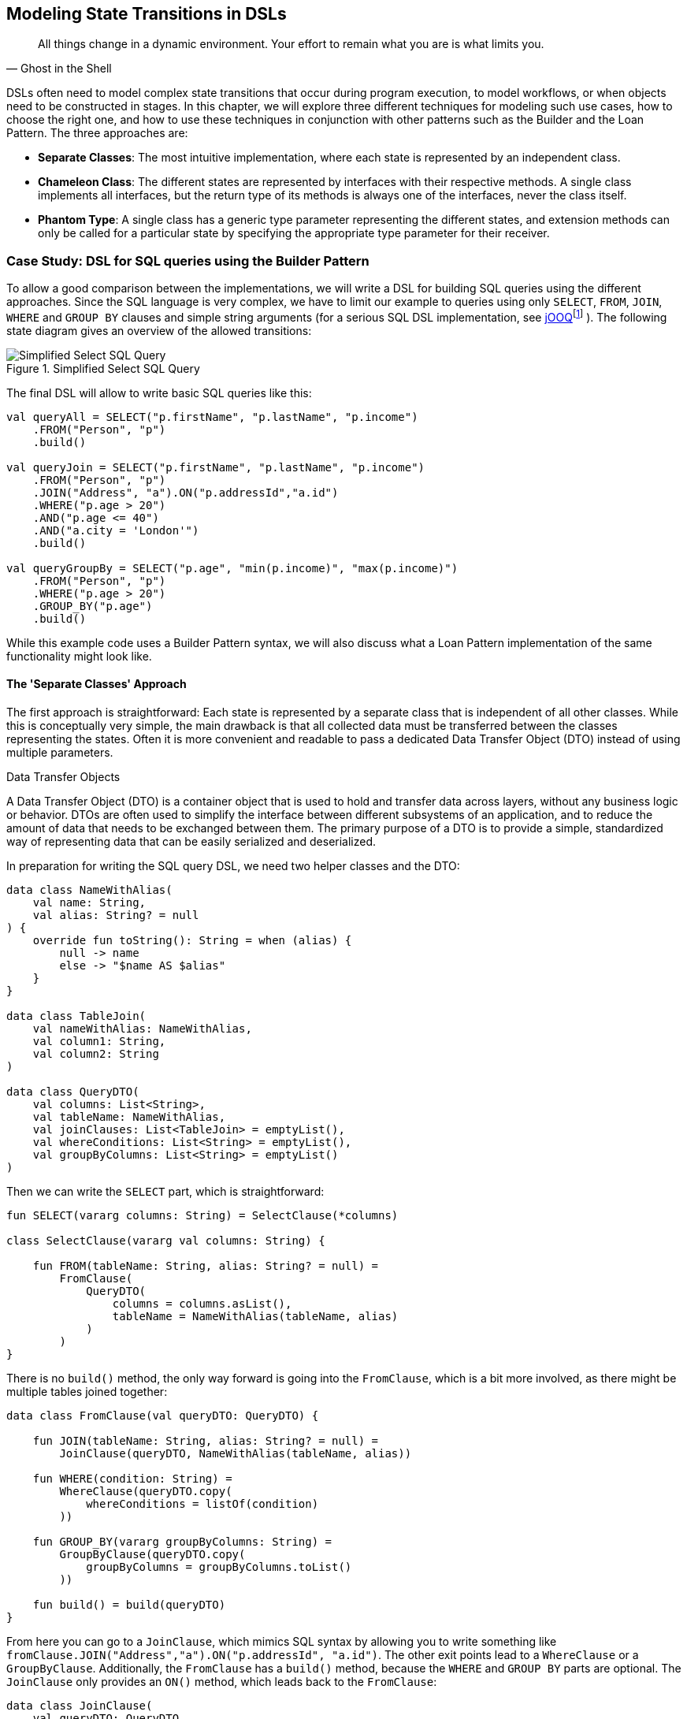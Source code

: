 :imagesdir: ./images

[#state_transitions]
== Modeling State Transitions in DSLs

> All things change in a dynamic environment. Your effort to remain what you are is what limits you.
-- Ghost in the Shell

DSLs often need to model complex state transitions that occur during program execution, to model workflows, or when objects need to be constructed in stages. In this chapter, we will explore three different techniques for modeling such use cases, how to choose the right one, and how to use these techniques in conjunction with other patterns such as the Builder and the Loan Pattern. The three approaches are:

* *Separate Classes*: The most intuitive implementation, where each state is represented by an independent class.
* *Chameleon Class*: The different states are represented by interfaces with their respective methods. A single class implements all interfaces, but the return type of its methods is always one of the interfaces, never the class itself.
* *Phantom Type*: A single class has a generic type parameter representing the different states, and extension methods can only be called for a particular state by specifying the appropriate type parameter for their receiver.

=== Case Study: DSL for SQL queries using the Builder Pattern

To allow a good comparison between the implementations, we will write a DSL for building SQL queries using the different approaches. Since the SQL language is very complex, we have to limit our example to queries using only `SELECT`, `FROM`, `JOIN`, `WHERE` and `GROUP BY` clauses and simple string arguments (for a serious SQL DSL implementation, see https://www.jooq.org/[jOOQ]footnote:[https://www.jooq.org](((jOOQ))){nbsp}). The following state diagram gives an overview of the allowed transitions:

.Simplified Select SQL Query
image::SqlQueries.png[Simplified Select SQL Query, pdfwidth=50%, align="center"]

The final DSL will allow to write basic SQL queries like this:

[source,kotlin]
----
val queryAll = SELECT("p.firstName", "p.lastName", "p.income")
    .FROM("Person", "p")
    .build()

val queryJoin = SELECT("p.firstName", "p.lastName", "p.income")
    .FROM("Person", "p")
    .JOIN("Address", "a").ON("p.addressId","a.id")
    .WHERE("p.age > 20")
    .AND("p.age <= 40")
    .AND("a.city = 'London'")
    .build()

val queryGroupBy = SELECT("p.age", "min(p.income)", "max(p.income)")
    .FROM("Person", "p")
    .WHERE("p.age > 20")
    .GROUP_BY("p.age")
    .build()
----

While this example code uses a Builder Pattern syntax, we will also discuss what a Loan Pattern implementation of the same functionality might look like.

==== The 'Separate Classes' Approach

The first approach is straightforward: Each state is represented by a separate class that is independent of all other classes. While this is conceptually very simple, the main drawback is that all collected data must be transferred between the classes representing the states. Often it is more convenient and readable to pass a dedicated Data Transfer Object (DTO) (((Data Transfer Object))) instead of using multiple parameters.

.Data Transfer Objects
****
A Data Transfer Object (DTO) is a container object that is used to hold and transfer data across layers, without any business logic or behavior. DTOs are often used to simplify the interface between different subsystems of an application, and to reduce the amount of data that needs to be exchanged between them. The primary purpose of a DTO is to provide a simple, standardized way of representing data that can be easily serialized and deserialized.
****

In preparation for writing the SQL query DSL, we need two helper classes and the DTO:

[source,kotlin]
----
data class NameWithAlias(
    val name: String,
    val alias: String? = null
) {
    override fun toString(): String = when (alias) {
        null -> name
        else -> "$name AS $alias"
    }
}

data class TableJoin(
    val nameWithAlias: NameWithAlias,
    val column1: String,
    val column2: String
)

data class QueryDTO(
    val columns: List<String>,
    val tableName: NameWithAlias,
    val joinClauses: List<TableJoin> = emptyList(),
    val whereConditions: List<String> = emptyList(),
    val groupByColumns: List<String> = emptyList()
)
----

Then we can write the `SELECT` part, which is straightforward:

[source,kotlin]
----
fun SELECT(vararg columns: String) = SelectClause(*columns)

class SelectClause(vararg val columns: String) {

    fun FROM(tableName: String, alias: String? = null) =
        FromClause(
            QueryDTO(
                columns = columns.asList(),
                tableName = NameWithAlias(tableName, alias)
            )
        )
}
----

There is no `build()` method, the only way forward is going into the `FromClause`, which is a bit more involved, as there might be multiple tables joined together:

[source,kotlin]
----
data class FromClause(val queryDTO: QueryDTO) {

    fun JOIN(tableName: String, alias: String? = null) =
        JoinClause(queryDTO, NameWithAlias(tableName, alias))

    fun WHERE(condition: String) =
        WhereClause(queryDTO.copy(
            whereConditions = listOf(condition)
        ))

    fun GROUP_BY(vararg groupByColumns: String) =
        GroupByClause(queryDTO.copy(
            groupByColumns = groupByColumns.toList()
        ))

    fun build() = build(queryDTO)
}
----

From here you can go to a `JoinClause`, which mimics SQL syntax by allowing you to write something like `fromClause.JOIN("Address","a").ON("p.addressId", "a.id")`. The other exit points lead to a `WhereClause` or a `GroupByClause`. Additionally, the `FromClause` has a `build()` method, because the `WHERE` and `GROUP BY` parts are optional. The `JoinClause` only provides an `ON()` method, which leads back to the `FromClause`:

[source,kotlin]
----
data class JoinClause(
    val queryDTO: QueryDTO,
    val tableName: NameWithAlias
) {

    fun ON(firstColumn: String, secondColumn: String) =
        FromClause(queryDTO.copy(
            joinClauses = queryDTO.joinClauses +
                TableJoin(tableName, firstColumn, secondColumn)
        ))
}
----

The `WhereClause` is quite simple, but of course using `String` to represent the different conditions is not very secure and should be avoided in production code. Our SQL subset allows us to proceed to the `GroupByClause` (while the full syntax would also allow `HAVING`, `ORDER BY`, etc.). Alternatively, we can end the query by calling the `build()` method:

[source,kotlin]
----
data class WhereClause(val queryDTO: QueryDTO) {

    fun AND(condition: String) =
        copy(queryDTO = queryDTO.copy(
            whereConditions = queryDTO.whereConditions +
                condition
        ))

    fun GROUP_BY(vararg groupByColumns: String) =
        GroupByClause(queryDTO.copy(
            groupByColumns = groupByColumns.toList()
        ))

    fun build() = build(queryDTO)
}
----

The `GroupByClause` only allows you to call the `build()` method:

[source,kotlin]
----
data class GroupByClause(val queryDTO: QueryDTO) {

    fun build() = build(queryDTO)
}
----

The only thing missing is the common `build(queryDTO)` method used by `FromClause`, `WhereClause` and `GroupByClause`:

[source,kotlin]
----
private fun build(queryDTO: QueryDTO): String = with(StringBuilder()) {

    val (columns, tableName, joinClauses, whereConditions, groupByColumns) =
        queryDTO

    append("SELECT ${columns.joinToString(", ")}")
    append("\nFROM $tableName")

    joinClauses.forEach { (n, c1, c2) ->
        append("\n  JOIN $n ON $c1 = $c2")
    }

    if (whereConditions.isNotEmpty())
        append("\nWHERE ${whereConditions.joinToString("\n  AND ")}")

    if (groupByColumns.isNotEmpty())
        append("\nGROUP BY ${groupByColumns.joinToString(", ")}")

    append(';')

}.toString()
----

Bundling all data into a DTO instance, as shown here, can significantly reduce the overhead of moving all data around, especially by taking advantage of the power of the `copy()` method. In the next section, we will explore an alternative implementation of the same DSL.

==== The Chameleon Class Approach (((Chameleon Class)))

While using a separate DTO class makes the separate class approach more convenient, it would be nicer if we didn't have to copy data in the first place. But what about all the guarantees the first solution provides, e.g. that you can't call `build()` or `JOIN()` in a `SELECT` clause? One way to do this is to use a technique I call the "chameleon class". The basic idea is to adapt the type of this class to the current state it represents, and change it accordingly when the state changes.

.The Chameleon Class
****
A chameleon class

* implements multiple interfaces
* never exposes its own type, but always acts as one of those interfaces
* has a private constructor to avoid exposing its own type
* holds common data
****

First, we must translate our former state classes into interfaces:

[source,kotlin]
----
interface SelectClause {
    fun FROM(table: String, alias: String? = null): FromClause
}

interface FromClause{
    fun JOIN(tableName: String, alias: String? = null): JoinClause
    fun WHERE(condition: String): WhereClause
    fun GROUP_BY(vararg groupByColumns: String): GroupByClause
    fun build(): String
}

interface JoinClause {
    fun ON(firstColumn: String, secondColumn: String): FromClause
}

interface WhereClause {
    fun AND(condition: String): WhereClause
    fun GROUP_BY(vararg groupByColumns: String): GroupByClause
    fun build(): String
}

interface GroupByClause {
    fun build(): String
}
----

All that remains is to implement these interfaces in a single Chameleon class and keep track of the data. It's important to make the constructor private, because the initial type should not be the type of the class itself, but `SelectClause`.  That's why the `SELECT()` method in the companion object is used as a starting point for the DSL:

[source,kotlin]
----
class QueryBuilder private constructor(val columns: List<String>):
    SelectClause, FromClause, JoinClause, WhereClause, GroupByClause {
    var tableName = NameWithAlias("", null)
    var joinTableName = NameWithAlias("", null)
    val joinClauses = mutableListOf<TableJoin>()
    val whereConditions = mutableListOf<String>()
    val groupByColumns = mutableListOf<String>()

    companion object {
        fun SELECT(vararg columns: String): SelectClause =
            QueryBuilder(columns.asList())
    }

    // SelectClause
    override fun FROM(table: String, alias: String?): FromClause =
        this.apply { tableName = NameWithAlias(table, alias) }

    // FromClause
    override fun JOIN(tableName: String, alias: String?): JoinClause =
        this.apply { joinTableName = NameWithAlias(tableName, alias) }

    override fun WHERE(condition: String): WhereClause =
        this.apply { whereConditions += condition }

    // JoinClause
    override fun ON(firstColumn: String, secondColumn: String): FromClause =
        this.apply { joinClauses +=
            TableJoin(joinTableName, firstColumn, secondColumn)
        }

    // WhereClause
    override fun AND(condition: String): WhereClause =
        this.apply { whereConditions += condition }

    // FromClause and WhereClause
    override fun GROUP_BY(vararg groupByColumns: String): GroupByClause =
        this.apply { this.groupByColumns += groupByColumns.toList() }

    // FromClause, WhereClause and GroupByClause
    override fun build(): String = with(StringBuilder()) {

        append("SELECT ${columns.joinToString(", ") { it }}")
        append("\nFROM $tableName")

        joinClauses.forEach { (n, c1, c2) ->
            append("\n  JOIN $n ON $c1 = $c2")
        }

        if (whereConditions.isNotEmpty())
            append("\nWHERE ${whereConditions.joinToString("\n  AND ")}")

        if (groupByColumns.isNotEmpty())
            append("\nGROUP BY ${groupByColumns.joinToString(", ")}")

        append(';')

    }.toString()
}
----

It doesn't matter to the compiler that you return the same object over and over again at runtime, because only the static type decides which methods can be called, and that static type is never `QueryBuilder` itself, but one of the interfaces for the SQL clauses. Using the DSL looks the same as before, and you still can't call methods out of order.

The chameleon class concept may look a bit strange at first, but usually results in compact and readable code. Be aware, however, that this approach is prone to name conflicts when two interfaces contain methods with the same name and parameters, but different return types.

==== The Phantom Type Approach

The third approach uses <<#typeLevelProgramming,phantom types>>(((Phantom Type))). The implementation is based on a DTO class with a generic parameter. This type parameter is not used as a type for any data within the class - that's why it's called a "phantom type". Instead, this parameter is used by extension functions that require their receiver to have the correct state

For the SQL query DSL, we need a type hierarchy containing the different clauses. As a slight complication, we also need two additional interfaces for methods that are present in multiple clauses. Then we need the DTO class itself. The `cast()` extension function allows us to easily switch between states. Since the generic parameter doesn't refer to any real data, the cast itself is safe. Of course, the `cast()` function must be private to prevent misuse:

[source,kotlin]
----
interface CanGroupBy
interface CanBuild

sealed interface State
interface SelectClause : State
interface FromClause : State, CanGroupBy, CanBuild
interface JoinClause : State
interface WhereClause : State, CanGroupBy, CanBuild
interface GroupByClause : State, CanBuild

data class QueryDTO<out State>(
    val columns: List<String>,
    val tableName: NameWithAlias = NameWithAlias(""),
    val joinTableName: NameWithAlias = NameWithAlias(""),
    val joinClauses: List<TableJoin> = emptyList(),
    val whereConditions: List<String> = emptyList(),
    val groupByColumns: List<String> = emptyList()
)

@Suppress("UNCHECKED_CAST")
private fun <S : State> QueryDTO<*>.cast(): QueryDTO<S> =
    this as QueryDTO<S>
----

The extension functions for the state transitions are straightforward:

[source,kotlin]
----
fun QueryDTO<SelectClause>.FROM(
    table: String,
    alias: String?
): QueryDTO<FromClause> =
    copy(tableName = NameWithAlias(table, alias)).cast()

fun QueryDTO<FromClause>.JOIN(
    tableName: String,
    alias: String?
): QueryDTO<JoinClause> =
    copy(joinTableName = NameWithAlias(tableName, alias)).cast()

fun QueryDTO<FromClause>.WHERE(
    condition: String
): QueryDTO<WhereClause> =
    copy(whereConditions = whereConditions + condition).cast()

fun QueryDTO<JoinClause>.ON(
    firstColumn: String,
    secondColumn: String
): QueryDTO<FromClause> =
    copy(joinClauses = joinClauses +
        TableJoin(joinTableName, firstColumn, secondColumn)
    ).cast()

fun QueryDTO<WhereClause>.AND(
    condition: String
): QueryDTO<WhereClause> =
    copy(whereConditions = whereConditions + condition)

fun QueryDTO<CanGroupBy>.GROUP_BY(
    vararg groupByColumns: String
): QueryDTO<GroupByClause> =
    copy(groupByColumns = groupByColumns.toList()).cast()

fun QueryDTO<CanBuild>.build(): String = with(StringBuilder()) {

    append("SELECT ${columns.joinToString(", ")}")
    append("\nFROM $tableName")

    joinClauses.forEach { (n, c1, c2) ->
        append("\n  JOIN $n ON $c1 = $c2")
    }

    if (whereConditions.isNotEmpty())
        append("\nWHERE ${whereConditions.joinToString("\n  AND ")}")

    if (groupByColumns.isNotEmpty())
        append("\nGROUP BY ${groupByColumns.joinToString(", ")}")

    append(';')

}.toString()
----

Note that `GROUP_BY()` can be called, for example, on `QueryDTO<FromClause>` even though it is defined as `fun QueryDTO<CanGroupBy>.groupBy(...)`. This is possible because the phantom type in `QueryDTO` was defined as contravariant using the `out` keyword. Without this, we would have needed a signature like `fun <S: CanGroupBy> QueryBuilder<S>.groupBy(...)` to be callable from a DTO with a sub-interface, which looks rather cryptic.

.Declaration-Site (((Declaration-Site Variance))) vs Use-Site Variance (((Use-Site Variance))) (((Variance)))
****
Declaration-site variance is a way of specifying the variance of a generic type when the type is defined or declared. In the declaration of a generic type or interface, you use variance annotations to specify whether the type parameter is covariant (`out`), contravariant (`in`), or invariant (neither). In contrast, use-site variance allows you to specify the variance of a generic type when you use it in a particular context (at the use site) using type bounds or wildcards. While Kotlin supports both styles, Java only allows use-site variance.
****

Chameleon classes and the phantom type implementation are conceptually similar, and it depends on the problem at hand whether a class with all methods or a DTO with extension methods is preferable. If the DSL needs to be called from Java, keep in mind that only the chameleon approach preserves the DSL syntax. On the other hand, the phantom type approach doesn't have fixed APIs for the different states, only extension functions that operate on them, which means that new functionality can be added more easily than with the other techniques.

=== Case Study: DSL for SQL queries using the Loan Pattern (((Loan Pattern)))

So far, all examples have used a Builder Pattern syntax. This doesn't have to be the case. A DSL that uses the Loan Pattern style might look like this:

[source,kotlin]
----
val queryAll = SELECT{
    +"p.firstName"
    +"p.lastName"
    +"p.income"
}.FROM{
    "Person" AS "p"
}.build()

val queryJoin = SELECT{
    +"p.firstName"
    +"p.lastName"
    +"p.income"
}.FROM{
    "Person" AS "p"
    JOIN{
        "Address" AS "a"
        ON("p.addressId","a.id")
    }
}.WHERE {
    +"p.age > 20"
    +"p.age <= 40"
    +"a.city = 'London'"
}.build()

val queryGroupBy = SELECT{
    +"p.age"
    +"min(p.income)"
    +"max(p.income)"
}.FROM{
    "Person" AS "p"
}.WHERE {
    +"p.age > 20"
}.GROUB_BY{
    +"p.age"
}.build()
----

This looks quite different from the Builder pattern syntax, and it is debatable whether this style looks better for this particular use case. It may be better suited for cases that require deeper nesting or more complex operations in the trailing lambda bodies.

One difference from the builder example is that `JOIN` is now nested, which seems more natural here. The lambda bodies give more freedom to use other DSL techniques, such as infix functions like `AS`. Also, we still need `build()` methods, as it is not clear when we are done constructing the query. In cases with only one exit state, the construction can be done behind the scenes, as usual in Loan Pattern implementations.

Note that for a serious implementation, the <<#dsl_marker,@DslMarker mechanism>> (((@DslMarker))) should be used, since the join clause is nested, but for the sake of brevity it won't be used in the following use cases.

==== The 'Separate Classes' Approach

Here is what an implementation using separate classes might look like. We start as usual with the DTO, using the same helper classes `NameWithAlias` and `TableJoin` as before:

[source,kotlin]
----
data class QueryDTO(
    val columns: List<String>,
    val tableName: NameWithAlias = NameWithAlias(""),
    val joinClauses: List<TableJoin> = emptyList(),
    val whereConditions: List<String> = emptyList(),
    val groupByColumns: List<String> = emptyList()
)
----

Now we need a starting point, in the form of a `SELECT` function. It executes the given body (where the columns can be added) and passes the results to the `SelectClause` class, which in turn has a method to proceed to the `FromClause`:

[source,kotlin]
----
fun SELECT(body: SelectBody.() -> Unit) =
    SelectClause(QueryDTO(columns = SelectBody().apply(body).columns))

class SelectBody {
    val columns = mutableListOf<String>()
    operator fun String.unaryPlus() { columns += this }
}

class SelectClause(val queryDTO: QueryDTO) {
    fun FROM(body: FromBody.() -> Unit) =
        FromBody().apply(body).let{
            FromClause(queryDTO.copy(
                tableName = it.tableName,
                joinClauses = it.joinClauses)
            )
        }
}
----

The `FromBody` is a little more complex, as it contains the nested `JOIN` clause:

[source,kotlin]
----
class FromBody {

    var tableName = NameWithAlias("")
    val joinClauses  = mutableListOf<TableJoin>()

    operator fun String.unaryPlus() { tableName = NameWithAlias(this) }

    infix fun String.AS(alias: String) { tableName = NameWithAlias(this, alias) }

    fun JOIN(body: JoinBody.() -> Unit) {
        JoinBody().apply(body).also { joinClauses +=
            TableJoin(it.tableName, it.firstColumn, it.secondColumn)
        }
    }
}

data class FromClause(val queryDTO: QueryDTO) {

    fun WHERE(body: WhereBody.() -> Unit) =
        WhereClause(queryDTO.copy(whereConditions =
            WhereBody().apply(body).conditions))

    fun GROUP_BY(body: GroupByBody.() -> Unit) =
        GroupByClause(queryDTO.copy(groupByColumns =
            GroupByBody().apply(body).columns))

    fun build() = build(queryDTO)
}

data class JoinClause(val queryDTO: QueryDTO, val tableName: NameWithAlias) {

    fun ON(firstColumn: String, secondColumn: String) =
        FromClause(queryDTO.copy(
            joinClauses = queryDTO.joinClauses +
                TableJoin(tableName, firstColumn, secondColumn)
        ))
}
----

This scheme continues in the same style for the other clauses:

[source,kotlin]
----
data class WhereClause(val queryDTO: QueryDTO) {

    fun AND(condition: String) =
        copy(queryDTO = queryDTO.copy(whereConditions =
            queryDTO.whereConditions + condition))

    fun GROUP_BY(vararg groupByColumns: String) =
        GroupByClause(queryDTO.copy(groupByColumns =
            groupByColumns.toList()))

    fun build() = build(queryDTO)
}

data class GroupByClause(val queryDTO: QueryDTO) {

    fun build() = build(queryDTO)
}
----

The `build(queryDTO)` function is identical to the Builder-style version of the code.

Admittedly, the code is more difficult to read and write, but it allows for more flexible syntax within the trailing lambda blocks, which feels more natural and structured compared to the Builder Pattern syntax for a wide range of problems. Using the same techniques as before, we can improve the code.

==== The Chameleon Class Approach (((Chameleon Class)))

To use a chameleon class, we must first turn the clause data classes into interfaces:

[source,kotlin]
----
interface SelectClause {
    fun FROM(body: FromBody.() -> Unit): FromClause
}

interface FromClause {
    fun WHERE(body: WhereBody.() -> Unit): WhereClause
    fun GROUP_BY(body: GroupByBody.() -> Unit): GroupByClause
    fun build(): String
}

interface WhereClause {
    fun GROUP_BY(body: GroupByBody.() -> Unit): GroupByClause
    fun build(): String
}

interface GroupByClause {
    fun build(): String
}
----

All the `...Body` classes remain unchanged, so we will skip them. The only thing missing is the Chameleon class itself:

[source,kotlin]
----
data class QueryBuilder private constructor(val columns: List<String>) :
    SelectClause, FromClause, WhereClause, GroupByClause {

    var tableName = NameWithAlias("")
    val joinClauses = mutableListOf<TableJoin>()
    val whereConditions = mutableListOf<String>()
    val groupByColumns = mutableListOf<String>()

    companion object {
        fun SELECT(body: SelectBody.() -> Unit): SelectClause =
            QueryBuilder(columns = SelectBody().apply(body).columns)
    }

    override fun FROM(body: FromBody.() -> Unit): FromClause =
        this.apply {
            val fromBody = FromBody().apply(body)
            tableName = fromBody.tableName
            joinClauses += fromBody.joinClauses
        }

    override fun WHERE(body: WhereBody.() -> Unit): WhereClause =
        this.apply {
            whereConditions += WhereBody().apply(body).conditions
        }

    override fun GROUP_BY(body: GroupByBody.() -> Unit): GroupByClause =
        this.apply {
            groupByColumns += GroupByBody().apply(body).columns
        }

    override fun build(): String = with(StringBuilder()) {

        append("SELECT ${columns.joinToString(", ")}")
        append("\nFROM $tableName")

        joinClauses.forEach { (n, c1, c2) ->
            append("\n  JOIN $n ON $c1 = $c2")
        }

        if (whereConditions.isNotEmpty())
            append("\nWHERE ${whereConditions.joinToString("\n  AND ")}")

        if (groupByColumns.isNotEmpty())
            append("\nGROUP BY ${groupByColumns.joinToString(", ")}")

        append(';')

    }.toString()
}
----

==== The Phantom Type Approach

Implementing the DSL using phantom types is very similar to the corresponding Builder Pattern code. Again, the `...Body` classes are unchanged, and are omitted.

[source,kotlin]
----
interface CanGroupBy
interface CanBuild

sealed interface State
interface SelectClause : State
interface FromClause : State, CanGroupBy, CanBuild
interface WhereClause : State, CanGroupBy, CanBuild
interface GroupByClause : State, CanBuild

data class QueryDTO<out State>(
    val columns: List<String>,
    val tableName: NameWithAlias = NameWithAlias(""),
    val joinTableName: NameWithAlias = NameWithAlias(""),
    val joinClauses: List<TableJoin> = emptyList(),
    val whereConditions: List<String> = emptyList(),
    val groupByColumns: List<String> = emptyList()
)

@Suppress("UNCHECKED_CAST")
private fun <S: State> QueryDTO<*>.cast(): QueryDTO<S> =
    this as QueryDTO<S>

fun SELECT(body: SelectBody.() -> Unit): QueryDTO<SelectClause> =
    QueryDTO(columns = SelectBody().apply(body).columns)

fun QueryDTO<SelectClause>.FROM(
    body: FromBody.() -> Unit
): QueryDTO<FromClause> =
    FromBody().apply(body).let {
        this@FROM.copy(
            tableName = it.tableName,
            joinClauses = it.joinClauses
        )
    }.cast()

fun QueryDTO<FromClause>.WHERE(
    body: WhereBody.() -> Unit
): QueryDTO<WhereClause> =
    copy(whereConditions = WhereBody().apply(body).conditions).cast()

fun QueryDTO<CanGroupBy>.GROUP_BY(
    body: GroupByBody.() -> Unit
): QueryDTO<GroupByClause> =
    copy(groupByColumns = GroupByBody().apply(body).columns).cast()

private fun QueryDTO<CanBuild>.build(): String = with(StringBuilder()) {

    append("SELECT ${columns.joinToString(", ")}")
    append("\nFROM $tableName")

    joinClauses.forEach { (n, c1, c2) ->
        append("\n  JOIN $n ON $c1 = $c2")
    }

    if (whereConditions.isNotEmpty())
        append("\nWHERE ${whereConditions.joinToString("\n  AND ")}")

    if (groupByColumns.isNotEmpty())
        append("\nGROUP BY ${groupByColumns.joinToString(", ")}")

    append(';')

}.toString()
----

=== Conclusion

In this chapter we discussed how state transitions can be expressed using different techniques. The DSLs can use either an underlying builder pattern or a loan pattern syntax, and there are different approaches to implementing them. When in doubt, I would recommend starting with the separate classes approach, especially when prototyping. If you use a DTO (as recommended), the code can easily be converted to the Chameleon or Phantom Type style later.

*Common Applications*

* Data creation and initialization
* Data transformation
* Testing
* Workflow orchestration
* Simulation and modeling

*Pros*

* Enforces correct state transitions
* Intuitive way to write code that generates data incrementally
* Ideal for modeling finite state machines

*Cons*

* DSL code can be difficult to read
* Can lead to boilerplate code
* The "separate classes" approach requires data to be copied over
* The "phantom type" approach is difficult to use from Java client code